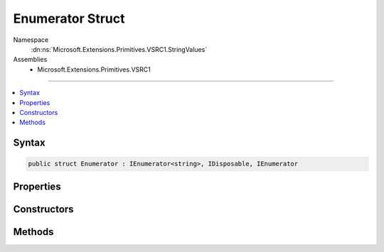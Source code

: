 

Enumerator Struct
=================





Namespace
    :dn:ns:`Microsoft.Extensions.Primitives.VSRC1.StringValues`
Assemblies
    * Microsoft.Extensions.Primitives.VSRC1

----

.. contents::
   :local:









Syntax
------

.. code-block:: csharp

    public struct Enumerator : IEnumerator<string>, IDisposable, IEnumerator








.. dn:structure:: Microsoft.Extensions.Primitives.VSRC1.StringValues.Enumerator
    :hidden:

.. dn:structure:: Microsoft.Extensions.Primitives.VSRC1.StringValues.Enumerator

Properties
----------

.. dn:structure:: Microsoft.Extensions.Primitives.VSRC1.StringValues.Enumerator
    :noindex:
    :hidden:

    
    .. dn:property:: Microsoft.Extensions.Primitives.VSRC1.StringValues.Enumerator.Current
    
        
        :rtype: System.String
    
        
        .. code-block:: csharp
    
            public string Current
            {
                get;
            }
    
    .. dn:property:: Microsoft.Extensions.Primitives.VSRC1.StringValues.Enumerator.System.Collections.IEnumerator.Current
    
        
        :rtype: System.Object
    
        
        .. code-block:: csharp
    
            object IEnumerator.Current
            {
                get;
            }
    

Constructors
------------

.. dn:structure:: Microsoft.Extensions.Primitives.VSRC1.StringValues.Enumerator
    :noindex:
    :hidden:

    
    .. dn:constructor:: Microsoft.Extensions.Primitives.VSRC1.StringValues.Enumerator.Enumerator(Microsoft.Extensions.Primitives.VSRC1.StringValues)
    
        
    
        
        :type values: Microsoft.Extensions.Primitives.VSRC1.StringValues
    
        
        .. code-block:: csharp
    
            public Enumerator(StringValues values)
    

Methods
-------

.. dn:structure:: Microsoft.Extensions.Primitives.VSRC1.StringValues.Enumerator
    :noindex:
    :hidden:

    
    .. dn:method:: Microsoft.Extensions.Primitives.VSRC1.StringValues.Enumerator.MoveNext()
    
        
        :rtype: System.Boolean
    
        
        .. code-block:: csharp
    
            public bool MoveNext()
    
    .. dn:method:: Microsoft.Extensions.Primitives.VSRC1.StringValues.Enumerator.System.Collections.IEnumerator.Reset()
    
        
    
        
        .. code-block:: csharp
    
            void IEnumerator.Reset()
    
    .. dn:method:: Microsoft.Extensions.Primitives.VSRC1.StringValues.Enumerator.System.IDisposable.Dispose()
    
        
    
        
        .. code-block:: csharp
    
            void IDisposable.Dispose()
    

